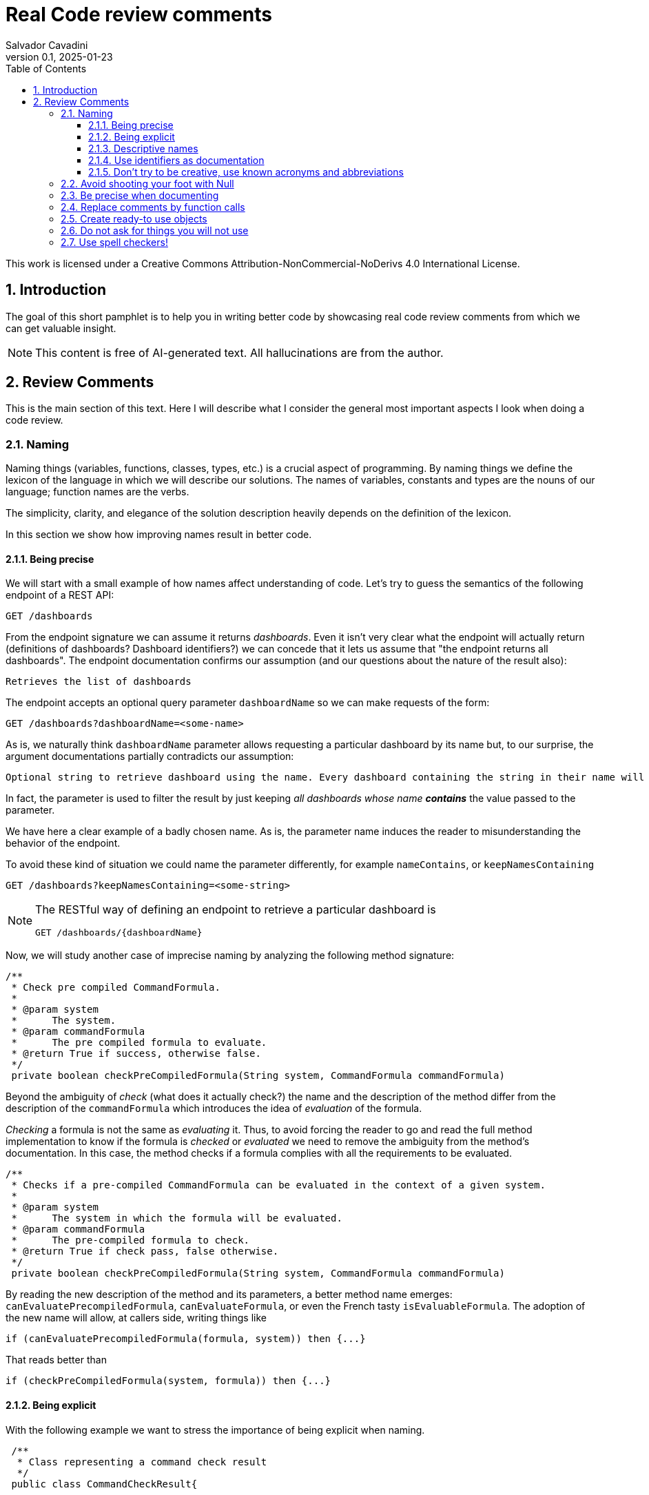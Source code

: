 = Real Code review comments 
:author: Salvador Cavadini
:revnumber: 0.1
:revdate:   2025-01-23
:doctype: book
:toc:
:toclevels: 3
:icons:
:data-uri:
:lang: en
:source-highlighter: rouge
:sectnums:
:sectnumlevels: 3

This work is licensed under a Creative Commons Attribution-NonCommercial-NoDerivs 4.0 International License.

== Introduction

The goal of this short pamphlet is to help you in writing better code by showcasing real code review comments from which we can get valuable insight.

[NOTE]
====
This content is free of AI-generated text.
All hallucinations are from the author.
====

== Review Comments

This is the main section of this text.
Here I will describe what I consider the general most important aspects I look when doing a code review.

=== Naming

Naming things (variables, functions, classes, types, etc.) is a crucial aspect of programming.
By naming things we define the lexicon of the language in which we will describe our solutions. 
The names of variables, constants and types are the nouns of our language; function names are the verbs.

The simplicity, clarity, and elegance of the solution description heavily depends on the definition of the lexicon.

In this section we show how improving names result in better code.

==== Being precise
We will start with a small example of how names affect understanding of code.
Let's try to guess the semantics of the following endpoint of a REST API:

[,console]
----
GET /dashboards
----

From the endpoint signature we can assume it returns _dashboards_.
Even it isn't very clear what the endpoint will actually return (definitions of dashboards? Dashboard identifiers?) we can concede that it lets us assume that "the endpoint returns all dashboards".
The endpoint documentation confirms our assumption (and our questions about the nature of the result also):

[,console]
----
Retrieves the list of dashboards
----

The endpoint accepts an optional query parameter `dashboardName` so we can make requests of the form:

[,console]
----
GET /dashboards?dashboardName=<some-name>
----

As is, we naturally think `dashboardName` parameter allows requesting a particular dashboard by its name but, to our 
surprise, the argument documentations partially contradicts our assumption:

[,console]
----
Optional string to retrieve dashboard using the name. Every dashboard containing the string in their name will be returned.
----

In fact, the parameter is used to filter the result by just keeping _all dashboards whose name **contains**_ the value passed to the parameter.

We have here a clear example of a badly chosen name.
As is, the parameter name induces the reader to misunderstanding the behavior of the endpoint.

To avoid these kind of situation we could name the parameter differently, for example `nameContains`, or `keepNamesContaining`

[,console]
----
GET /dashboards?keepNamesContaining=<some-string>
----

[NOTE]
====
The RESTful way of defining an endpoint to retrieve a particular dashboard is
[,console]
----
GET /dashboards/{dashboardName}
----
====

Now, we will study another case of imprecise naming by analyzing the following method signature:

[,java]
----
/**
 * Check pre compiled CommandFormula.
 *
 * @param system
 *      The system.
 * @param commandFormula
 *      The pre compiled formula to evaluate.
 * @return True if success, otherwise false.
 */
 private boolean checkPreCompiledFormula(String system, CommandFormula commandFormula)
----

Beyond the ambiguity of _check_ (what does it actually check?) the name and the description of the method differ from the description of the `commandFormula` which introduces the idea of _evaluation_ of the formula.

_Checking_ a formula is not the same as _evaluating_ it.
Thus, to avoid forcing the reader to go and read the full method implementation to know if the formula is _checked_ or _evaluated_ we need to remove the ambiguity from the method's documentation.
In this case, the method checks if a formula complies with all the requirements to be evaluated.

[,java]
----
/**
 * Checks if a pre-compiled CommandFormula can be evaluated in the context of a given system.
 *
 * @param system
 *      The system in which the formula will be evaluated.
 * @param commandFormula
 *      The pre-compiled formula to check.
 * @return True if check pass, false otherwise.
 */
 private boolean checkPreCompiledFormula(String system, CommandFormula commandFormula)
----

By reading the new description of the method and its parameters, a better method name emerges: `canEvaluatePrecompiledFormula`, `canEvaluateFormula`, or even the French tasty `isEvaluableFormula`.
The adoption of the new name will allow, at callers side, writing things like

[,java]
----
if (canEvaluatePrecompiledFormula(formula, system)) then {...}
----

That reads better than 

[,java]
----
if (checkPreCompiledFormula(system, formula)) then {...}
----

==== Being explicit

With the following example we want to stress the importance of being explicit when naming. 

[,java]
----
 /**
  * Class representing a command check result
  */
 public class CommandCheckResult{

 /**
  * Constructor 
  * ... 
  */
 public CommandCheckResult(CommandCheckResultType type, CommandFormula failingFormula, String failingReason)
{...}

 /**
  * SUCCESSFUL check constructor
  */
 public CommandCheckResult()
 {
  this(CommandCheckResultType.SUCCESSFUL, null, null);
 }

----

The above simple Java class represents the result of a _check_ operation on commands. 
Check can succeed or fail. 
The class provides two constructors: a main one taking several parameters, and a second that is, what we call, a _comfort constructor_: a constructor wrapping a call to the main one by setting some default arguments.

In this case, the _comfort constructor_ is provided to facilitate the creation of a _success_ result. 
But, we know that only because the constructor comment says so. 
The name of the constructor says nothing on the _success_ nature of the created object; thus, for example, someone reading code where this constructor is used will have no clue about the _success_ nature of the returned object, he/she will, for example, read:

[,java]
----
{
    //...
    return CommandCheckResult();
}
----

To resume, the call to `CommandCheckResult()` is ambiguous because nothing in the call lets us know if we will get a _success_ or a _fail_ result. 
How to remove the ambiguity?

We could rename the constructor, but in Java, that is not possible, constructors are named after the class name.

We can add a parameter to the constructor to let the caller explicitly set the nature (success or fail) of the objet to be created. 
For example something that let's write calls like:

[,java]
----
return CommandCheckResult(CommandCheckResultType.SUCCESSFUL);
----

The call expression explicitly says "create a successful command check result".

The problem with this solution is that the new constructor allows to create incomplete _fail_ check results.
Incomplete because, a fail result must indicate a _failing formula_ and a _failing reason_.
Then, callers will be forced to write things like:

[,java]
----
{
    //...
    CommandCheckResult result = CommandCheckResult(CommandCheckResultType.FAIL);
    result.setFailingFormula(someFormula);
    result.setFailingReason(someReason);
    return result;
}
----

That pattern of object creation, as we will see later, is very error prone.
Moreover, the patter is less comfortable than just calling the main constructor and passing all its arguments.

You may propose to use the comfort constructor as `CommandCheckResult(CommandCheckResultType.SUCCESSFUL)` to create success results and the main constructor for fail results.
The problem is still the same, we can make a bad use of the comfort constructor to build incomplete fail results.
A good written class should avoid improper use of its methods.

So, what to do if we can't rename the constructor, nor provide a safe-to-use comfort constructor?
One possible solution is to take advantage of the fact that all success result objects are equal.
Then the class can provide a public constant for success results.

[,java]
----
 public class CommandCheckResult{
 // ...

 /** SUCCESSFUL result object */
 public static final CommandCheckResult SUCCESSFUL_RESULT = new CommandCheckResult(CommandCheckResultType.SUCCESSFUL, null, null);
----

Then when we need to return a successful check result object we can simply write

[,java]
----
return CommandCheckResult.SUCCESSFUL_RESULT;
----

NOTE: This is an example on how refactoring code is a virtuous circle of code quality improvement.
One refactoring paves the way for other refactoring and so on.

As a corollary, we can say that implicit or tacit properties, behaviors, etc. must be totally avoided when coding.
Be explicit!

==== Descriptive names
As we saw in a previous example, ambiguous verbs like _check_ might hinder the understanding of the code.
Sometimes, names use not well defined terms and create ambiguity by letting readers imagine their meaning.

The following, is an example of such a case:

[,java]
----
 /** 
  * Clones and identifies all repositories specified in configuration. 
  */ 
  private void cloneAndIdentifyRepositories() {...}
----

The name `cloneAndIdentifyRepositories`, besides being of the form _doThis**And**DoThat_, uses the not precise term _identifies_.
In the context of the example, an application working with git repositories, we can understand what _clone_ a repository means, but what about _identify_?
What is to _identify_ a repository (after cloning it?) ? 

These kind of bad naming need to be caught in code reviews because at that time it's still possible to discuss with the author of the code and ask her/him for clarifications. 

So, we asked the code author about the _identifying_ part of the method name and his response was: 

> "_identifying_" is extracting all the different names that can map to this repository. For example: for the repository app-encode the following dependency names can point to it: app-encodecloud, encode-client.

While listening his explanation, the idea of _alias_ shown up.
It seems that _identifying_ a repository means something like calculating (_extracting_ in the words of the code author) all possible _alias of a repository_.
A better method name can now emerge: `cloneRepositoriesAndCalculateAlias`

The new name is better than the original one but, being honest, we can't say "_what a nice method name!_"

Usually, when we struggle to find a good method name we need to check if the root of the problem is not the functional perimeter we assigned to the method itself.

In our case, `cloneRepositoriesAndCalculateAlias` is somewhat crying us "_I'm responsible of *two* things!_", and that is incompatible with the https://en.wikipedia.org/wiki/Single-responsibility_principle[Single responsibility principle].
These cries are materialized by the *And* in its name.

NOTE: An *And* in a method name is usually a symptom of design problems.

Therefore, to go further in our quest for a better method name we could decide to split the method in two: `cloneRepositories`, and `getRepositoriesAlias`.

Again, a refactoring created the opportunity for new refactoring.

==== Use identifiers as documentation 

The goal of documentation is to help readers understand the code.
The best documentation of code is the code itself.
As we said before, when programming we create our own vocabulary to describe the solution we found for the problem at hand.
That vocabulary is composed by the names we define: variables are nouns, functions are verbs, and we write sentences with them.
Better are the nouns and verbs, more understandable our sentences will be.
Needing to write documentation can be seen as the proof of our inability to describe our solution with the language we created.

===== Documenting variables

Naming things is very powerful so why not using that power?
Why letting the readers of our code to guess, for example, what expressions means?

Let's analyze the following simple example:

[,java]
----
private static boolean isArtefactToReplace(TestArtefactReferenceEntity artefactRef, TestArtefactReferenceEntity newArtefactRef)
{
    String newArtefactName = newArtefact.getName();
    if (artefact.getName().equals(newArtefactName))
    {
        return true;
    }
 
    if (artefact.getExportFolder() !=null && artefact.getExportFolder().equals(newArtefact.getExportFolder() + "/"))
    {
        return true;
    }

    return false;
}
----

We can understand the goal of the function from its signature.
It will tell us if a given artifact, whatever that is, must be replaced or not by the new one.
But by reading the function body, it's not clear how the function decides when an artifact should be replaced or not.
As readers we are forced to analyze and understand the details of the conditional expressions involved in the decision. 
So sad.

An easier to read implementation of the function can be obtained by using what I call _documenting variables_.

_Documenting variables_ are variables we create with the purpose of giving a name (a mean) to expressions in our programs.
In this case, we will name the conditional expressions used in both `if-then` statements in the method.
By doing so, we will explain to readers the meaning of these expressions.

[,java]
----
private static boolean isArtefactToReplace(TestArtefactReferenceEntity artefactRef, TestArtefactReferenceEntity newArtefactRef)
{
	final boolean haveSameName = artefact.getName().equals(newArtefact.getName());
    final boolean haveSameExportFolder = artefact.getExportFolder() != null && artefact.getExportFolder().equals(newArtefact.getExportFolder() + "/";
    
    return haveSameName || haveSameExportFolder;
}
----

From that implementation we, as readers, can even skip reading all lines but the last and clearly understand that an artifact must be replaced when the new one has either the same name or the same exporter folder.

That is the power of _documenting variables_.
Use it.

Side note: the function could be named `shouldReplaceArtefact` or `mustReplaceArtifact`. 
By naming like that, callers could write 

[,java]
----
`if (mustReplaceArtifact(...)) then ...` 
----

that reads slightly better than 

[,java]
----
`if (isArtefactToReplace(...)) then ...`
----

===== More examples of documenting variables

Original code:
[source, java]
----
for (var paramDef : parameterDefinitions.values())
{
    if (!(paramDef.getParameterClass() == ParameterClass.TM_STRUCTURE \|\| paramDef.getParameterType() != ParameterType.DEDUCED))
    {
    continue;
    }

    // ...
}
----

Refactored using _documenting variables_

[source, java]
----
for (var paramDef : parameterDefinitions.values())
{
    final boolean shouldKeepDefinition =
        paramDef.getParameterClass() == ParameterClass.TM_STRUCTURE \|\| paramDef.getParameterType() != ParameterType.DEDUCED;
    if (!shouldKeepDefinition)
    {
    continue;
    }
    // ...
}
----

==== Don't try to be creative, use known acronyms and abbreviations

Why trying to invent new abbreviations?

I've found the following line in an OpenAPI definition:

[,yaml]
----
$ref: '#/components/schemas/RfcDate'
----

That simple line is somewhat ironic.
OpenAPI uses _ref_ to say _reference_.
Nothing new, almost everybody uses _ref_ to abbreviate _reference_.
Almost everybody because, as you can see in the example above, someone tried to be creative by using _rfc_ as abbreviation of _reference_, in the very same line!

Why not writing `RefDate`, or better, `ReferenceDate`?
We are in the XXI century, we do not have storage restrictions that push us to make the economy of a few characters in our source code.

We find something similar in the documentation of the function `gpsDateToCalendarDate`:

[,java]
----
  /**
   * Convert a 10-byte GPS date (dflt origin is 1980-01-06) to a calendar date.
   * 
   * @param pDate
   *          the GPS date to convert
   * @return the date in calendar format
   */
---- 

Did you spot the `dflt` abbreviation of _default_ in the first line?

Just write the full words.

A final example on how writing the full words helps in reading code.
Let's see the next constant declaration

[,java]
----
private static final int RED_CHANNEL = 0x0200;
----

What does it represent?
A red channel?
Not very clear... until we see the next constant declaration

[,java]
----
private static final int NOM_CHANNEL = 0x0100;
----

Better names for these constant are

[,java]
----
private static final int NOMINAL_CHANNEL_ID = 0x0100;
private static final int REDUNDANT_CHANNEL_ID = 0x0200;
----

=== Avoid shooting your foot with Null 

A null reference is, without doubt, a _billion-dollar mistake_ as it was https://www.youtube.com/watch?v=ybrQvs4x0Ps[described by Tony Hoare], the guy that actually invented null in 1965!

Most popular languages still include the null reference concept therefore they are, by design, helping you to shoot your foot.
So, here are some tips on how to avoid using null.

Of course, the first thing to do is: **do not create null references**.
I sounds obvious, but we are usually fooled by the simplicity of creating null references (the very same simplicity that pushed Tony Hoare to include them in https://en.wikipedia.org/wiki/ALGOL[ALGOL] more than half a century ago)

Not creating null references can be rephrased as: **never ever make your functions return null**.

A first example of a function I've reviewed:

[,java]
----
public CalibrationDirection getCalibrationDirection(CalibrationBase calibration) {		
    if (calibration == null) 
    {			
        return null;
    }
    if (calibration instanceof Calibration {			
        // the calibration direction is defined directly			
        return calibration.calDirection;		
    } else if (calibration instanceof CompoundCalibration) {			
        // return the direction for the compound calibration			
        return getCompoundCalibrationDirection((CompoundCalibration) calibration);		
    } else if (calibration instanceof ConditionalCalibration) {			
        // return the direction of the conditional calibration			
        return getConditionalCalibrationDirection((ConditionalCalibration) calibration);		
    }				
    return null;	
}
----

The method's code was just that, pure code without any documentation even if it's a public method.

NOTE: Always provide documentation for public identifiers (methods, constants, types, etc.)

The single way of being aware this method can return a null reference is by reading its body, thus chances are high that some caller of the method will not check for a null response and the _null pointer exception_ will hit us at runtime.

How to solve that?
In this actual case, it is very simple.
`CalibrationDirection` is an enumeration thus it's easy to add a new element to the enumeration: `unknown` (or `undefined`)

Then the method, instead of returning null, it returns the new element and callers use it without needing to keep an eye on potential null references.

The refactored code will be something in the lines of

[,java]
----
/**
 * Yields the direction of the given calibration.
 *
 * @param calibration
 *      The calibration from which extract its direction.
 * @return
 *      A calibration direction. If direction can not be extracted, then it will return the UNKNOWN direction.
 */
public CalibrationDirection getCalibrationDirection(CalibrationBase calibration) {		
    if (calibration == null) 
    {			
        return CalibrationDirection.UNKNOWN;
    }
    if (calibration instanceof Calibration {			
        // the calibration direction is defined directly			
        return calibration.calDirection;		
    } else if (calibration instanceof CompoundCalibration) {			
        // return the direction for the compound calibration			
        return getCompoundCalibrationDirection((CompoundCalibration) calibration);		
    } else if (calibration instanceof ConditionalCalibration) {			
        // return the direction of the conditional calibration			
        return getConditionalCalibrationDirection((ConditionalCalibration) calibration);		
    }				
    return CalibrationDirection.UNKNOWN;	
}
----

Okay, that was easy.
The returned type was an enumeration and we were the owners of the enumeration thus we were able to modify it.

Lets see another example:

[,java]
----
  /**
   * Convert a 10-byte GPS date (dflt origin is 1980-01-06) to a calendar date.
   * 
   * @param pDate
   *          the GPS date to convert
   * @return the date in calendar format
   */
  public byte[] gpsDateToCalendarDate(final byte[] pDate)
  {
    try
    {
      return mService.gpsDateToCalendarDate(pDate);
    }
    catch (DateServiceException lE)
    {
      Logger.trace(DATE_PLUGIN_BAD_DATE_RECEIVED, lE.toString(), mServiceFactory);
      return null;
    }
  }
----

Here, the null result is used to signal something bad happened.
That is not a good way of handling errors (moreover, here we hide an exception under the carpet. So sad).

NOTE: If something bad happens in a method call then signal the caller by returning an explicit error.

How to proceed?
Well here we have some choices:

. take advantage on the fact that the return value is a collection (array, list, ...) and return an empty collection. Then let callers to deal with it.

. return a default date, maybe the origin date.

. throw a proper exception in case of error.

The decision depends on many factors but one thing is clear: we can not let that method as is.

NOTE: Never return null references when the return type is a collection, return an empty collection instead.

Another easy to avoid null return is that of functions returning strings.
For example, the following function returns a null string reference when the given user has not a defined role:

[,java]
----
  /**
   * Get the role of a user.
   *
   * @param userId
   *     user Id.
   * @return the role of the user.
   * @throws KeycloakAccessException
   *     throw when error met talking with keycloak
   */
  public String getUserRole(String userId) throws KeycloakAccessException
  {
    List<LinkedHashMap> groups = (List<LinkedHashMap>) keycloakClient.getUserGroups(keycloakConfig.getRealm(), userId, ...);
    if (groups.size() == 0)
    {
      return null;
    }
    // ...
  }
----

As usual, the function provides no warning on the possible null return in its documentation.

To avoid returning null, these kind of functions can return an actual string.
The returned string must have a special meaning.
For example, in the above case, the return value in the case of an user without defined role could be the string `"UNKNOWN"` (or `"UNDEFINED"`, or `"NONE"`)
Sometimes the empty string is a also good candidate.


=== Be precise when documenting

Even if the best documentation is the names we give to our data elements; sometimes it is nice and necessary to complement with companying comments.

For example, in the following declaration, even if the parameter name is well chosen   

[,java]
----
 public void setExtrapolationStartDate(String extrapolationStartDate) { ... }
----

is not enough to fully understand what callers are expected to pass as argument.

The original code provides a comment:

[,java]
----
/** 
 * Sets extrapolation start date.
 *
 * @param extrapolationStartDate
 *  the extrapolation start date
 */
 public void setExtrapolationStartDate(String extrapolationStartDate) { ... }
----

Thanks! That's useful... forThoseWhoCannotReadCamelCase.

What is lacking is information on the format of the date.
Sure, it's a string, but what format should have string dates when calling the function?

A better documentation could be something like:

[,java]
----
/** 
 * Sets extrapolation start date.
 *
 * @param extrapolationStartDate
 *  the extrapolation start date in ISO 8601-1:2019 compatible format YYYYMMDDThhmmss.sss
 */
 public void setExtrapolationStartDate(String extrapolationStartDate) { ... }
----

Another example of imprecise documentation

[,java]
----
/** 
 * Convert a TCP server configuration to an effective TCP server configuration.
 *
 * @param tcpConf
 *    The TCP server configuration.
 * @return The mapped TcpServerConfig.
 */
 public static TcpServerConfig serverConfMapper( ... )
----

What does mean _effective_ in this context? What are the differences between a _server configuration_ and an _**effective** server configuration_ ?

TODO: example with timeout declaration not specifying the unit (ms, s, ...) 


=== Replace comments by function calls
> When you feel the need to write a comment, 
> first try to refactor the code so that 
> any comment becomes superfluous.
> -- Martin Fowler

TODO

=== Create ready-to use objects

Object constructors must return ready-to use valid objects with all mandatory fields initialized.
By doing so we avoid subtle bugs.

Let's illustrate what kind of problems we can encounter if our objects are not valid from the instant they are created.

We received a bug report: null pointer exception at

[,java]
----
private boolean isFeedbackTracked(String phase)
{
    return phase.equals(COMPLETION) || phase.equals(PUS1_PREFIX + COMPLETION); 
}
----

Sometimes, the parameter `phase` is null then the call `phase.equals()` fails.
But `phase` is supposed not to be null!

How callers set the `phase` argument?
We found only one call site:

[,java]
----
{
    ...
    if (isFeedbackTracked(feedback.getPhase())) then
    ... 
}
----

Where that `feedback` comes from?
Well, it's a parameter of the caller function and, no luck for us, it's constructed in many places of the code base.

How does `Feedback` object constructor look like?

[,java]
----
public Feedback()
{
    // empty constructor
}
----

So, the constructor returns a `Feedback` object where none of its fields was initialized!
The initialization of the fields is delegated to the users of the constructors, whom are forced to "manually" set each one of the object fields:

[,java]
----
...
Feedback feedback = new Feedback();
feedback.setCorrelationId(...); 
feedback.setExecutionStatus(...);
feedback.setExecutionType(...); 
feedback.setRelations(...);
...
----

That's very, very fragile.
Pray not to forget one field.
Bugs are waiting around the corner.

It is impossible to enforce the proper initialization of all mandatory fields of the object.
How to be sure we set all required fields at every place where a `Feedback` is created?

In fact, the origin of our null pointer exception was the later addition of the new mandatory field `phase` to the `Feedback` object.

Even if care was taken, we missed updating one place where `Feedback` objects are created and did not added the `feedback.setPhase(...);` to the list of calls to `Feedback`'s setters. 
Then, some objects were not fully initialized and the null pointer exception was there ready to hit us at runtime.
Human error.

The solution is letting no place for human errors.
How?
The compiler is, always, our best friend: we need to make the compiler force us to create valid, ready to use, objects.
That is very easy: make constructors demand all necessary information to build complete objects.

NOTE: Even if some frameworks require defining empty constructors with corresponding setters, nothing prevents you to define and use a full fledged constructor.

The general approach can be stated as: avoid defining objects able to transit multiple states.
Try creating immutable objects.
Immutability always pays.

NOTE: if your object has an `init` method your are in trouble. Setters are another potential symptom of stateful objects.

=== Do not ask for things you will not use

Functions must require, in form of parameters, the strictly necessary data.
If not, unnecessary coupling is created between the caller and the callee.
That unnecessary coupling will have negative consequences in various aspects of the code like testability, maintainability, and reusability.

Let's analyze an example of a low quality function (a constructor indeed) definition:

[,java]
----
public StubbedRemoteCfdpDownloadEntity(CfdpStubConfig config, FinishedTransactionsService finishedTrnsactionsService)
{
    super(config.getEntities().getDownload().getEntityId(), config.getEntities().getDownload().getLocalFilestorePath(),
        config.getEntities().getDownload().getRemoteFilestorePath(), finishedTrnsactionsService);
}
----

Here we require the full `CfdpStubConfig` object but we only use some properties `config.getEntities().getDownload()`.

Let's take a look on how that function signature hinders testability, reusability and readability of the function.

In order to test this function, a constructor in fact, we will need to build a `CfdpStubConfig` object and that, depending on the size and complexity of the object can be a challenging task.

In the same line, every caller of the function must provide a full `CfdpStubConfig` object, that reduces de likely of being able to reuse this method.

As you might already experienced when reading the above code it's not very easy to follow what the code does.
To better highlight all these points let`s write a better definition of the function.

[,java]
----
public StubbedRemoteCfdpDownloadEntity(String entityId, String localFilestorePath, String remoteFilestorePath, FinishedTransactionsService finishedTransactionsService)
{
    super(entityId, localFilestorePath, remoteFilestorePath, finishedTransactionsService);
}
----

We can agree, this new version of the function is easier to test, understand and reuse.

=== Use spell checkers!

TODO
